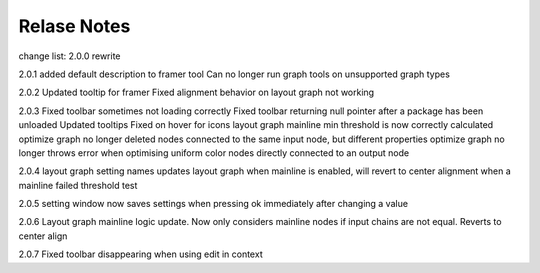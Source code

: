 Relase Notes
============

change list:
2.0.0
rewrite

2.0.1
added default description to framer tool
Can no longer run graph tools on unsupported graph types

2.0.2
Updated tooltip for framer
Fixed alignment behavior on layout graph not working

2.0.3
Fixed toolbar sometimes not loading correctly
Fixed toolbar returning null pointer after a package has been unloaded
Updated tooltips
Fixed on hover for icons
layout graph mainline min threshold is now correctly calculated
optimize graph no longer deleted nodes connected to the same input node, but different properties
optimize graph no longer throws error when optimising uniform color nodes directly connected to an output node

2.0.4
layout graph setting names updates
layout graph when mainline is enabled, will revert to center alignment when a mainline failed threshold test

2.0.5
setting window now saves settings when pressing ok immediately after changing a value

2.0.6
Layout graph mainline logic update. Now only considers mainline nodes if input chains are not equal. Reverts to center align

2.0.7
Fixed toolbar disappearing when using edit in context
